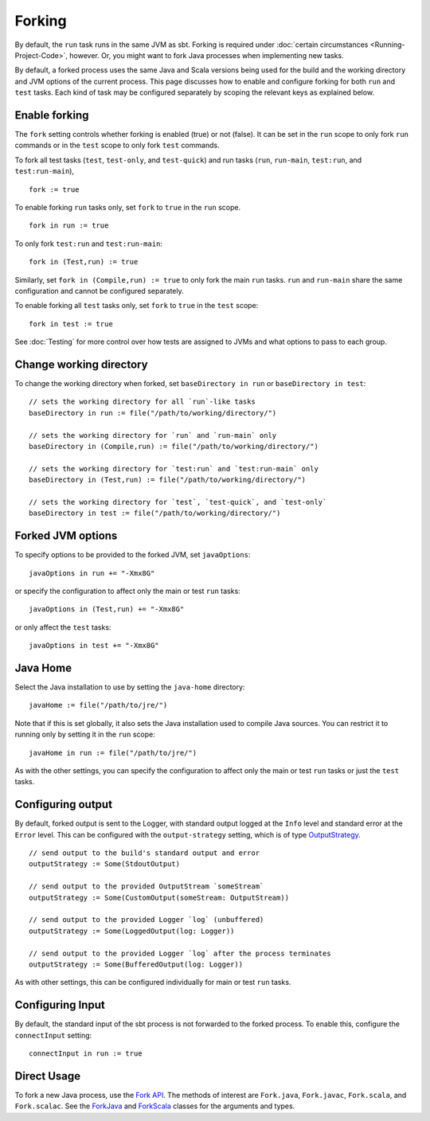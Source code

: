 =======
Forking
=======

By default, the ``run`` task runs in the same JVM as sbt. Forking is
required under :doc:`certain circumstances <Running-Project-Code>`, however.
Or, you might want to fork Java processes when implementing new tasks.

By default, a forked process uses the same Java and Scala versions being
used for the build and the working directory and JVM options of the
current process. This page discusses how to enable and configure forking
for both ``run`` and ``test`` tasks. Each kind of task may be configured
separately by scoping the relevant keys as explained below.

Enable forking
==============

The ``fork`` setting controls whether forking is enabled (true) or not
(false). It can be set in the ``run`` scope to only fork ``run``
commands or in the ``test`` scope to only fork ``test`` commands.

To fork all test tasks (``test``, ``test-only``, and ``test-quick``) and
run tasks (``run``, ``run-main``, ``test:run``, and ``test:run-main``),

::

    fork := true

To enable forking ``run`` tasks only, set ``fork`` to ``true`` in the
``run`` scope.

::

    fork in run := true

To only fork ``test:run`` and ``test:run-main``:

::

    fork in (Test,run) := true

Similarly, set ``fork in (Compile,run) := true`` to only fork the main
``run`` tasks. ``run`` and ``run-main`` share the same configuration and
cannot be configured separately.

To enable forking all ``test`` tasks only, set ``fork`` to ``true`` in
the ``test`` scope:

::

    fork in test := true

See :doc:`Testing` for more control over how tests are assigned to JVMs and
what options to pass to each group.

Change working directory
========================

To change the working directory when forked, set
``baseDirectory in run`` or ``baseDirectory in test``:

::

    // sets the working directory for all `run`-like tasks
    baseDirectory in run := file("/path/to/working/directory/")

    // sets the working directory for `run` and `run-main` only
    baseDirectory in (Compile,run) := file("/path/to/working/directory/")

    // sets the working directory for `test:run` and `test:run-main` only
    baseDirectory in (Test,run) := file("/path/to/working/directory/")

    // sets the working directory for `test`, `test-quick`, and `test-only`
    baseDirectory in test := file("/path/to/working/directory/")

Forked JVM options
==================

To specify options to be provided to the forked JVM, set
``javaOptions``:

::

    javaOptions in run += "-Xmx8G"

or specify the configuration to affect only the main or test ``run``
tasks:

::

    javaOptions in (Test,run) += "-Xmx8G"

or only affect the ``test`` tasks:

::

    javaOptions in test += "-Xmx8G"

Java Home
=========

Select the Java installation to use by setting the ``java-home``
directory:

::

    javaHome := file("/path/to/jre/")

Note that if this is set globally, it also sets the Java installation
used to compile Java sources. You can restrict it to running only by
setting it in the ``run`` scope:

::

    javaHome in run := file("/path/to/jre/")

As with the other settings, you can specify the configuration to affect
only the main or test ``run`` tasks or just the ``test`` tasks.

Configuring output
==================

By default, forked output is sent to the Logger, with standard output
logged at the ``Info`` level and standard error at the ``Error`` level.
This can be configured with the ``output-strategy`` setting, which is of
type
`OutputStrategy <../../api/sbt/OutputStrategy.html>`_.

::

    // send output to the build's standard output and error
    outputStrategy := Some(StdoutOutput)

    // send output to the provided OutputStream `someStream`
    outputStrategy := Some(CustomOutput(someStream: OutputStream))

    // send output to the provided Logger `log` (unbuffered)
    outputStrategy := Some(LoggedOutput(log: Logger))

    // send output to the provided Logger `log` after the process terminates
    outputStrategy := Some(BufferedOutput(log: Logger))

As with other settings, this can be configured individually for main or
test ``run`` tasks.

Configuring Input
=================

By default, the standard input of the sbt process is not forwarded to
the forked process. To enable this, configure the ``connectInput``
setting:

::

    connectInput in run := true

Direct Usage
============

To fork a new Java process, use the `Fork
API <../../api/sbt/Fork$.html>`_. The
methods of interest are ``Fork.java``, ``Fork.javac``, ``Fork.scala``,
and ``Fork.scalac``. See the
`ForkJava <../../api/sbt/Fork$.ForkJava.html>`_
and
`ForkScala <../../api/sbt/Fork$.ForkScala.html>`_
classes for the arguments and types.
